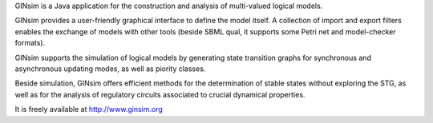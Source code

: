 .. title: GINsim
.. tags: tools, related-groups
.. description: Java software for the construction and analysis of multivalued models
.. link: 
.. type: text
.. related-groups: cig igc inesc ibens
.. formats: ginml, sbml-qual
.. methods: synchronous, asynchronous, priorities, stablestates
.. features: multivalued

GINsim is a Java application for the construction and analysis of multi-valued logical models.

GINsim provides a user-friendly graphical interface to define the model itself.
A collection of import and export filters enables the exchange of models with other tools
(beside SBML qual, it supports some Petri net and model-checker formats).

GINsim supports the simulation of logical models by generating state transition graphs for synchronous and asynchronous
updating modes, as well as piority classes.

Beside simulation, GINsim offers efficient methods for the determination of stable states without exploring the STG, as well as for the
analysis of regulatory circuits associated to crucial dynamical properties.

It is freely available at http://www.ginsim.org


.. ref:: Naldi2009

